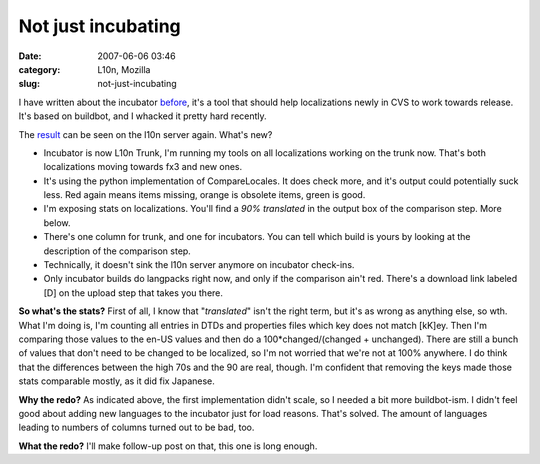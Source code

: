 Not just incubating
###################
:date: 2007-06-06 03:46
:category: L10n, Mozilla
:slug: not-just-incubating

I have written about the incubator `before <http://blog.mozilla.org/axel/2007/04/30/the-incubator/>`__, it's a tool that should help localizations newly in CVS to work towards release. It's based on buildbot, and I whacked it pretty hard recently.

The `result <http://l10n.mozilla.org/buildbot/>`__ can be seen on the l10n server again. What's new?

-  Incubator is now L10n Trunk, I'm running my tools on all localizations working on the trunk now. That's both localizations moving towards fx3 and new ones.
-  It's using the python implementation of CompareLocales. It does check more, and it's output could potentially suck less. Red again means items missing, orange is obsolete items, green is good.
-  I'm exposing stats on localizations. You'll find a *90% translated* in the output box of the comparison step. More below.
-  There's one column for trunk, and one for incubators. You can tell which build is yours by looking at the description of the comparison step.
-  Technically, it doesn't sink the l10n server anymore on incubator check-ins.
-  Only incubator builds do langpacks right now, and only if the comparison ain't red. There's a download link labeled [D] on the upload step that takes you there.

**So what's the stats?** First of all, I know that "*translated*" isn't the right term, but it's as wrong as anything else, so wth. What I'm doing is, I'm counting all entries in DTDs and properties files which key does not match [kK]ey. Then I'm comparing those values to the en-US values and then do a 100*changed/(changed + unchanged). There are still a bunch of values that don't need to be changed to be localized, so I'm not worried that we're not at 100% anywhere. I do think that the differences between the high 70s and the 90 are real, though. I'm confident that removing the keys made those stats comparable mostly, as it did fix Japanese.

**Why the redo?** As indicated above, the first implementation didn't scale, so I needed a bit more buildbot-ism. I didn't feel good about adding new languages to the incubator just for load reasons. That's solved. The amount of languages leading to numbers of columns turned out to be bad, too.

**What the redo?** I'll make follow-up post on that, this one is long enough.
